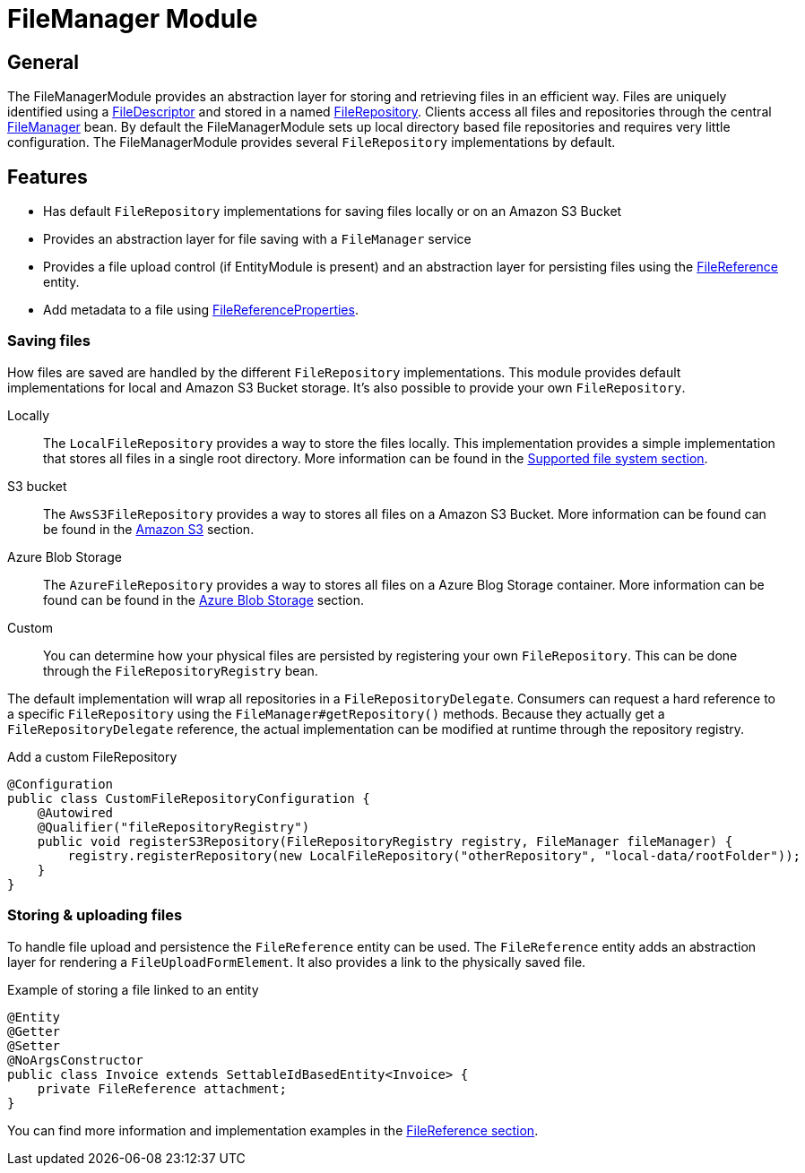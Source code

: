 = FileManager Module

== General

The FileManagerModule provides an abstraction layer for storing and retrieving files in an efficient way.
Files are uniquely identified using a <<file-descriptor,FileDescriptor>> and stored in a named <<file-repository,FileRepository>>.
Clients access all files and repositories through the central <<file-manager,FileManager>> bean.
By default the FileManagerModule sets up local directory based file repositories and requires very little configuration.
The FileManagerModule provides several `FileRepository` implementations by default.

== Features

* Has default `FileRepository` implementations for saving files locally or on an Amazon S3 Bucket
* Provides an abstraction layer for file saving with a `FileManager` service
* Provides a file upload control (if EntityModule is present) and an abstraction layer for persisting files using the xref:file-reference/file-reference.adoc[FileReference] entity.
* Add metadata to a file using xref:file-reference/file-metadata.adoc[FileReferenceProperties].

=== Saving files

How files are saved are handled by the different `FileRepository` implementations. This module provides default implementations
for local and Amazon S3 Bucket storage. It's also possible to provide your own `FileRepository`.

Locally::
The `LocalFileRepository` provides a way to store the files locally.
This implementation provides a simple implementation that stores all files in a single root directory.
More information can be found in the xref:file-repositories/index.adoc[Supported file system section].

S3 bucket::
The `AwsS3FileRepository` provides a way to stores all files on a Amazon S3 Bucket. More information can be found can be found in the xref:file-repositories/s3.adoc[Amazon S3] section.

Azure Blob Storage::
The `AzureFileRepository` provides a way to stores all files on a Azure Blog Storage container. More information can be found can be found in the xref:file-repositories/azure-blob.adoc[Azure Blob Storage] section.

Custom::
You can determine how your physical files are persisted by registering your own `FileRepository`.
This can be done through the `FileRepositoryRegistry` bean.

The default implementation will wrap all repositories in a `FileRepositoryDelegate`.
Consumers can request a hard reference to a specific `FileRepository` using the `FileManager#getRepository()` methods.
Because they actually get a `FileRepositoryDelegate` reference, the actual implementation can be modified at runtime through the repository registry.

.Add a custom FileRepository
[source,java,indent=0]
[subs="verbatim,quotes,attributes"]
----
@Configuration
public class CustomFileRepositoryConfiguration {
    @Autowired
    @Qualifier("fileRepositoryRegistry")
    public void registerS3Repository(FileRepositoryRegistry registry, FileManager fileManager) {
        registry.registerRepository(new LocalFileRepository("otherRepository", "local-data/rootFolder"));
    }
}

----


=== Storing & uploading files

To handle file upload and persistence the `FileReference` entity  can be used.
The `FileReference` entity adds an abstraction layer for rendering a `FileUploadFormElement`. It also provides a link
to the physically saved file.

.Example of storing a file linked to an entity
[source,java,indent=0]
[subs="verbatim,quotes,attributes"]
----
@Entity
@Getter
@Setter
@NoArgsConstructor
public class Invoice extends SettableIdBasedEntity<Invoice> {
    private FileReference attachment;
}
----

You can find more information and implementation examples in the xref:file-reference/file-reference.adoc[FileReference section].

